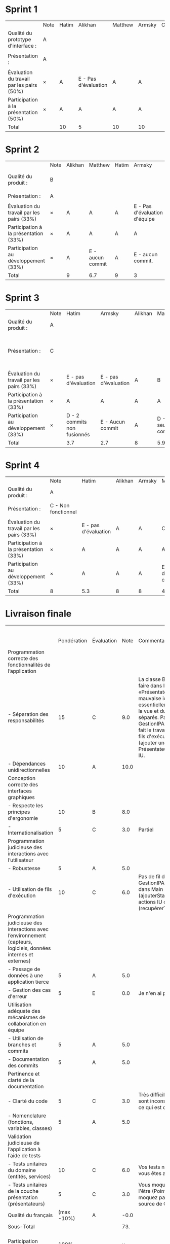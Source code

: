 * Sprint 1
|                                           | Note | Hatim | Alikhan              | Matthew | Armsky | Commentaires |
| Qualité du prototype d'interface :        | A    |       |                      |         |        |              |
|                                           |      |       |                      |         |        |              |
| Présentation :                            | A    |       |                      |         |        |              |
|                                           |      |       |                      |         |        |              |
| Évaluation du travail par les pairs (50%) | ×    | A     | E - Pas d'évaluation | A       | A      |              |
| Participation à la présentation     (50%) | ×    | A     | A                    | A       | A      |              |
|-------------------------------------------+------+-------+----------------------+---------+--------+--------------|
| Total                                     |      | 10    | 5                    | 10      | 10     |              |

* Sprint 2
|                                           | Note | Alikhan | Matthew           | Hatim | Armsky                        | Commentaires                         |
| Qualité du produit :                      | B    |         |                   |       |                               | Quelques fonctionnalités prototypées |
|                                           |      |         |                   |       |                               |                                      |
| Présentation :                            | A    |         |                   |       |                               |                                      |
|                                           |      |         |                   |       |                               |                                      |
| Évaluation du travail par les pairs (33%) | ×    | A       | A                 | A     | E - Pas d'évaluation d'équipe |                                      |
| Participation à la présentation     (33%) | ×    | A       | A                 | A     | A                             |                                      |
| Participation au développement      (33%) | ×    | A       | E  - aucun commit | A     | E - aucun commit.             |                                      |
|-------------------------------------------+------+---------+-------------------+-------+-------------------------------+--------------------------------------|
| Total                                     |      | 9       | 6.7               | 9     | 3                             |                                      |

* Sprint 3
|                                           | Note | Hatim                       | Armsky               | Alikhan | Matthew           | Commentaires                                              |
| Qualité du produit :                      | A    |                             |                      |         |                   |                                                           |
|                                           |      |                             |                      |         |                   |                                                           |
| Présentation :                            | C    |                             |                      |         |                   | Le code n'est pas fusionné en une seule app fonctionnelle |
|                                           |      |                             |                      |         |                   |                                                           |
| Évaluation du travail par les pairs (33%) | ×    | E - pas d'évaluation        | E - pas d'évaluation | A       | B                 |                                                           |
| Participation à la présentation     (33%) | ×    | A                           | A                    | A       | A                 |                                                           |
| Participation au développement      (33%) | ×    | D - 2 commits non fusionnés | E - Aucun commit     | A       | D - 1 seul commit |                                                           |
|-------------------------------------------+------+-----------------------------+----------------------+---------+-------------------+-----------------------------------------------------------|
| Total                                     |      | 3.7                         | 2.7                  | 8       | 5.9               |                                                           |

* Sprint 4
|                                           | Note                | Hatim                | Alikhan | Armsky | Matthew           | Commentaires |
| Qualité du produit :                      | A                   |                      |         |        |                   |              |
|                                           |                     |                      |         |        |                   |              |
| Présentation :                            | C - Non fonctionnel |                      |         |        |                   |              |
|                                           |                     |                      |         |        |                   |              |
| Évaluation du travail par les pairs (33%) | ×                   | E - pas d'évaluation | A       | A      | C                 |              |
| Participation à la présentation     (33%) | ×                   | A                    | A       | A      | A                 |              |
| Participation au développement      (33%) | ×                   | A                    | A       | A      | E - pas de commit |              |
|-------------------------------------------+---------------------+----------------------+---------+--------+-------------------+--------------|
| Total                                     | 8                   | 5.3                  | 8       | 8      | 4.3               |              |

* Livraison finale
|                                                                                                                    |             |            |      |                                                                                                                                                                                                                                                                                                                                                                                                                                                     |                   Alikhan |                     Hatim | Matthew                               | Armsky                          |
|                                                                                                                    | Pondération | Évaluation | Note | Commentaires                                                                                                                                                                                                                                                                                                                                                                                                                                        | Participation personnelle | Participation personnelle | Participation personnelle             | Participation personnelle       |
|--------------------------------------------------------------------------------------------------------------------+-------------+------------+------+-----------------------------------------------------------------------------------------------------------------------------------------------------------------------------------------------------------------------------------------------------------------------------------------------------------------------------------------------------------------------------------------------------------------------------------------------------+---------------------------+---------------------------+---------------------------------------+---------------------------------|
| Programmation correcte des fonctionnalités de l’application                                                        |             |            |      |                                                                                                                                                                                                                                                                                                                                                                                                                                                     |                           |                           |                                       |                                 |
| - Séparation des responsabilités                                                                                   |          15 | C          |  9.0 | La classe BaseDeDonnées n'a rien à faire dans les entitées. Les «PrésentateurGestionnaire» sont une mauvaise idée; vous avez essentiellement remélangé les rôles de la vue et du présentateur après les avoir séparés. Par exemple, la méthode GestionIPA.afficherStationnementsRayon fait le travail du présentateur (gérer les fils d'exécution) et celui de la vue (ajouter une marque dans l'IU). Le PrésentateurFavoris fait des tâches de IU. |                           |                           |                                       |                                 |
| - Dépendances unidirectionnelles                                                                                   |          10 | A          | 10.0 |                                                                                                                                                                                                                                                                                                                                                                                                                                                     |                           |                           |                                       |                                 |
|--------------------------------------------------------------------------------------------------------------------+-------------+------------+------+-----------------------------------------------------------------------------------------------------------------------------------------------------------------------------------------------------------------------------------------------------------------------------------------------------------------------------------------------------------------------------------------------------------------------------------------------------+---------------------------+---------------------------+---------------------------------------+---------------------------------|
| Conception correcte des interfaces graphiques                                                                      |             |            |      |                                                                                                                                                                                                                                                                                                                                                                                                                                                     |                           |                           |                                       |                                 |
| - Respecte les principes d'ergonomie                                                                               |          10 | B          |  8.0 |                                                                                                                                                                                                                                                                                                                                                                                                                                                     |                           |                           |                                       |                                 |
| - Internationalisation                                                                                             |           5 | C          |  3.0 | Partiel                                                                                                                                                                                                                                                                                                                                                                                                                                             |                           |                           |                                       |                                 |
|--------------------------------------------------------------------------------------------------------------------+-------------+------------+------+-----------------------------------------------------------------------------------------------------------------------------------------------------------------------------------------------------------------------------------------------------------------------------------------------------------------------------------------------------------------------------------------------------------------------------------------------------+---------------------------+---------------------------+---------------------------------------+---------------------------------|
| Programmation judicieuse des interactions avec l’utilisateur                                                       |             |            |      |                                                                                                                                                                                                                                                                                                                                                                                                                                                     |                           |                           |                                       |                                 |
| - Robustesse                                                                                                       |           5 | A          |  5.0 |                                                                                                                                                                                                                                                                                                                                                                                                                                                     |                           |                           |                                       |                                 |
| - Utilisation de fils d'exécution                                                                                  |          10 | C          |  6.0 | Pas de fil d'exécution pour la BD. Dans GestionIPA vous faites des requêtes dans Main (ajouterStationnementFavoris) et des actions IU dans IO (recupérerTousStationnements).                                                                                                                                                                                                                                                                        |                           |                           |                                       |                                 |
|--------------------------------------------------------------------------------------------------------------------+-------------+------------+------+-----------------------------------------------------------------------------------------------------------------------------------------------------------------------------------------------------------------------------------------------------------------------------------------------------------------------------------------------------------------------------------------------------------------------------------------------------+---------------------------+---------------------------+---------------------------------------+---------------------------------|
| Programmation judicieuse des interactions avec l’environnement (capteurs, logiciels, données internes et externes) |             |            |      |                                                                                                                                                                                                                                                                                                                                                                                                                                                     |                           |                           |                                       |                                 |
| - Passage de données à une application tierce                                                                      |           5 | A          |  5.0 |                                                                                                                                                                                                                                                                                                                                                                                                                                                     |                           |                           |                                       |                                 |
| - Gestion des cas d'erreur                                                                                         |           5 | E          |  0.0 | Je n'en ai pas trouvé                                                                                                                                                                                                                                                                                                                                                                                                                               |                           |                           |                                       |                                 |
|--------------------------------------------------------------------------------------------------------------------+-------------+------------+------+-----------------------------------------------------------------------------------------------------------------------------------------------------------------------------------------------------------------------------------------------------------------------------------------------------------------------------------------------------------------------------------------------------------------------------------------------------+---------------------------+---------------------------+---------------------------------------+---------------------------------|
| Utilisation adéquate des mécanismes de collaboration en équipe                                                     |             |            |      |                                                                                                                                                                                                                                                                                                                                                                                                                                                     |                           |                           |                                       |                                 |
| - Utilisation de branches et commits                                                                               |           5 | A          |  5.0 |                                                                                                                                                                                                                                                                                                                                                                                                                                                     |                           |                           |                                       |                                 |
| - Documentation des commits                                                                                        |           5 | A          |  5.0 |                                                                                                                                                                                                                                                                                                                                                                                                                                                     |                           |                           |                                       |                                 |
|--------------------------------------------------------------------------------------------------------------------+-------------+------------+------+-----------------------------------------------------------------------------------------------------------------------------------------------------------------------------------------------------------------------------------------------------------------------------------------------------------------------------------------------------------------------------------------------------------------------------------------------------+---------------------------+---------------------------+---------------------------------------+---------------------------------|
| Pertinence et clarté de la documentation                                                                           |             |            |      |                                                                                                                                                                                                                                                                                                                                                                                                                                                     |                           |                           |                                       |                                 |
| - Clarté du code                                                                                                   |           5 | C          |  3.0 | Très difficile à lire. Vos commentaires sont inconstants et documentent surtout ce qui est déjà évident.                                                                                                                                                                                                                                                                                                                                            |                           |                           |                                       |                                 |
| - Nomenclature (fonctions, variables, classes)                                                                     |           5 | A          |  5.0 |                                                                                                                                                                                                                                                                                                                                                                                                                                                     |                           |                           |                                       |                                 |
|--------------------------------------------------------------------------------------------------------------------+-------------+------------+------+-----------------------------------------------------------------------------------------------------------------------------------------------------------------------------------------------------------------------------------------------------------------------------------------------------------------------------------------------------------------------------------------------------------------------------------------------------+---------------------------+---------------------------+---------------------------------------+---------------------------------|
| Validation judicieuse de l’application à l’aide de tests                                                           |             |            |      |                                                                                                                                                                                                                                                                                                                                                                                                                                                     |                           |                           |                                       |                                 |
| - Tests unitaires du domaine (entités, services)                                                                   |          10 | C          |  6.0 | Vos tests ne couvrent pas tout, mais vous êtes assez bien partis.                                                                                                                                                                                                                                                                                                                                                                                   |                           |                           |                                       |                                 |
| - Tests unitaires de la couche présentation (présentateurs)                                                        |           5 | C          |  3.0 | Vous moquez des choses qui n'ont pas à l'être (PointAnnotation) et vous ne moquez pas ce qui devrait l'être (La source de ObtenirRessourceService)                                                                                                                                                                                                                                                                                                  |                           |                           |                                       |                                 |
|--------------------------------------------------------------------------------------------------------------------+-------------+------------+------+-----------------------------------------------------------------------------------------------------------------------------------------------------------------------------------------------------------------------------------------------------------------------------------------------------------------------------------------------------------------------------------------------------------------------------------------------------+---------------------------+---------------------------+---------------------------------------+---------------------------------|
| Qualité du français                                                                                                |  (max -10%) | A          | -0.0 |                                                                                                                                                                                                                                                                                                                                                                                                                                                     |                           |                           |                                       |                                 |
|--------------------------------------------------------------------------------------------------------------------+-------------+------------+------+-----------------------------------------------------------------------------------------------------------------------------------------------------------------------------------------------------------------------------------------------------------------------------------------------------------------------------------------------------------------------------------------------------------------------------------------------------+---------------------------+---------------------------+---------------------------------------+---------------------------------|
| Sous-Total                                                                                                         |             |            |  73. |                                                                                                                                                                                                                                                                                                                                                                                                                                                     |                           |                           |                                       |                                 |
|--------------------------------------------------------------------------------------------------------------------+-------------+------------+------+-----------------------------------------------------------------------------------------------------------------------------------------------------------------------------------------------------------------------------------------------------------------------------------------------------------------------------------------------------------------------------------------------------------------------------------------------------+---------------------------+---------------------------+---------------------------------------+---------------------------------|
| Participation personnelle                                                                                          |        100% |            |    × |                                                                                                                                                                                                                                                                                                                                                                                                                                                     |                       100 |                       100 | 40 - aucun commit fusionné dans main. | 60 - pas de commit avant 1 déc. |
|--------------------------------------------------------------------------------------------------------------------+-------------+------------+------+-----------------------------------------------------------------------------------------------------------------------------------------------------------------------------------------------------------------------------------------------------------------------------------------------------------------------------------------------------------------------------------------------------------------------------------------------------+---------------------------+---------------------------+---------------------------------------+---------------------------------|
| Total                                                                                                              |             |            |      |                                                                                                                                                                                                                                                                                                                                                                                                                                                     |                      73.0 |                      73.0 | 29.0                                  | 43.8                            |
#+TBLFM: @3$4..@23$4='(if (string= "" $2) "" (format "%2.1f" (* (string-to-number $2) (if (string= $3 "E") 0 (/ (+ (- 70 (aref $3 0)) (cond ((= (aref (substring $3 -1) 0) ?+) 0.33) ((= (aref (substring $3 -1) 0) ?-) -0.33) (t 0))) 5.0)))))'::@24$4='(format "-%2.1f" (+ 10 (* -10 (/ (+ (- 70 (aref $3 0)) (cond ((= (aref (substring $3 -1) 0) ?+) 0.33) ((= (aref (substring $3 -1) 0) ?-) -0.33) (t 0))) 5.0))))'::@25$4=vsum(@3..@24)::@27$6='(format "%2.1f" (/ (* (string-to-number @25$4) (string-to-number @26$6)) 100))'::@27$7='(format "%2.1f" (/ (* (string-to-number @25$4) (string-to-number @26$7)) 100))'::@27$8='(format "%2.1f" (/ (* (string-to-number @25$4) (string-to-number @26$8)) 100))'::

